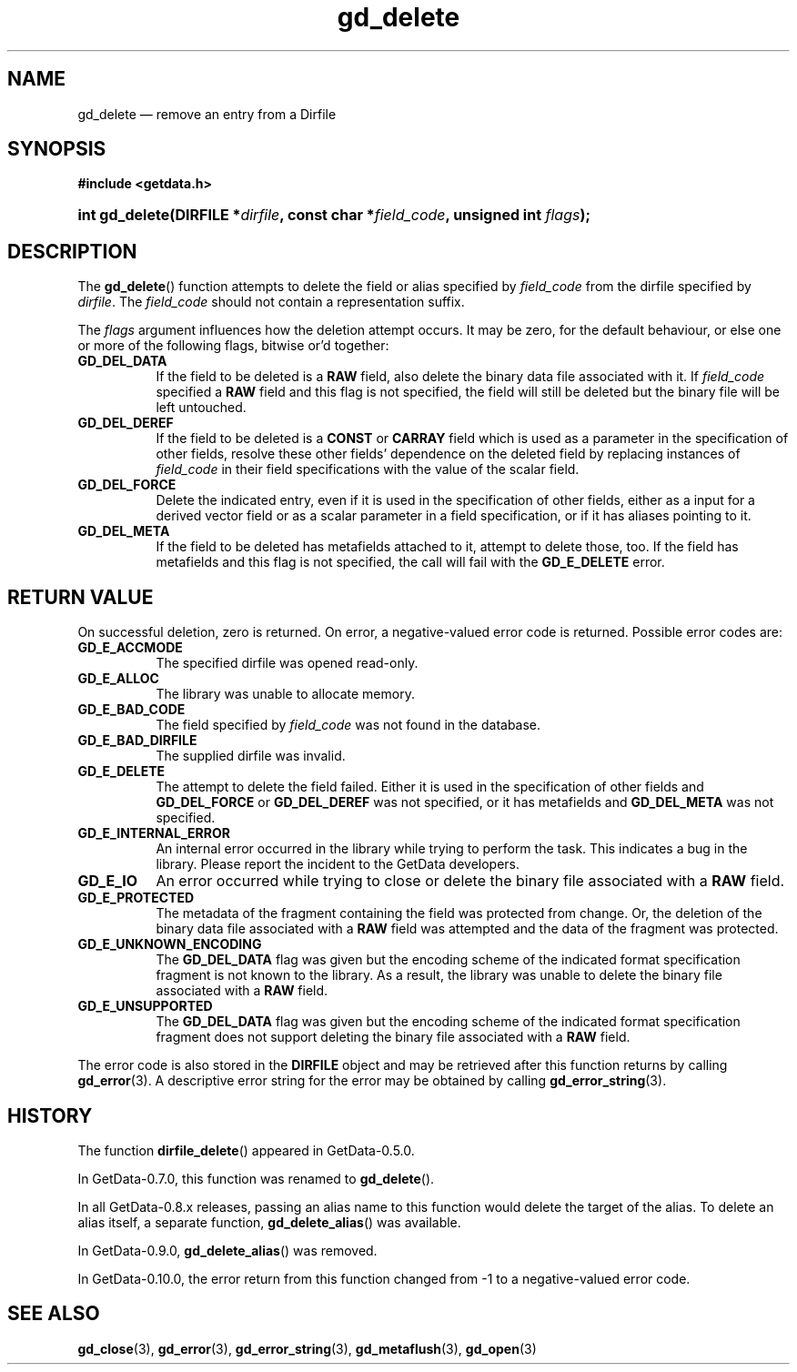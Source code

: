 .\" header.tmac.  GetData manual macros.
.\"
.\" Copyright (C) 2016 D. V. Wiebe
.\"
.\""""""""""""""""""""""""""""""""""""""""""""""""""""""""""""""""""""""""
.\"
.\" This file is part of the GetData project.
.\"
.\" Permission is granted to copy, distribute and/or modify this document
.\" under the terms of the GNU Free Documentation License, Version 1.2 or
.\" any later version published by the Free Software Foundation; with no
.\" Invariant Sections, with no Front-Cover Texts, and with no Back-Cover
.\" Texts.  A copy of the license is included in the `COPYING.DOC' file
.\" as part of this distribution.

.\" Format a function name with optional trailer: func_name()trailer
.de FN \" func_name [trailer]
.nh
.BR \\$1 ()\\$2
.hy
..

.\" Format a reference to section 3 of the manual: name(3)trailer
.de F3 \" func_name [trailer]
.nh
.BR \\$1 (3)\\$2
.hy
..

.\" Format the header of a list of definitons
.de DD \" name alt...
.ie "\\$2"" \{ \
.TP 8
.PD
.B \\$1 \}
.el \{ \
.PP
.B \\$1
.PD 0
.DD \\$2 \\$3 \}
..

.\" Start a code block: Note: groff defines an undocumented .SC for
.\" Bell Labs man legacy reasons.
.de SC
.fam C
.na
.nh
..

.\" End a code block
.de EC
.hy
.ad
.fam
..

.\" Format a structure pointer member: struct->member\fRtrailer
.de SPM \" struct member trailer
.nh
.ie "\\$3"" .IB \\$1 ->\: \\$2
.el .IB \\$1 ->\: \\$2\fR\\$3
.hy
..

.\" Format a function argument
.de ARG \" name trailer
.nh
.ie "\\$2"" .I \\$1
.el .IR \\$1 \\$2
.hy
..

.\" Hyphenation exceptions
.hw sarray carray lincom linterp
.\" gd_delete.3.  The gd_delete man page.
.\"
.\" Copyright (C) 2008, 2009, 2010, 2012, 2014, 2016 D. V. Wiebe
.\"
.\""""""""""""""""""""""""""""""""""""""""""""""""""""""""""""""""""""""""
.\"
.\" This file is part of the GetData project.
.\"
.\" Permission is granted to copy, distribute and/or modify this document
.\" under the terms of the GNU Free Documentation License, Version 1.2 or
.\" any later version published by the Free Software Foundation; with no
.\" Invariant Sections, with no Front-Cover Texts, and with no Back-Cover
.\" Texts.  A copy of the license is included in the `COPYING.DOC' file
.\" as part of this distribution.
.\"
.TH gd_delete 3 "25 December 2016" "Version 0.10.0" "GETDATA"

.SH NAME
gd_delete \(em remove an entry from a Dirfile

.SH SYNOPSIS
.SC
.B #include <getdata.h>
.HP
.BI "int gd_delete(DIRFILE *" dirfile ", const char *" field_code ,
.BI "unsigned int " flags );
.EC

.SH DESCRIPTION
The
.FN gd_delete
function attempts to delete the field or alias specified by
.ARG field_code
from the dirfile specified by
.ARG dirfile .
The
.ARG field_code
should not contain a representation suffix.

The
.ARG flags
argument influences how the deletion attempt occurs.  It may be zero, for the
default behaviour, or else one or more of the following flags, bitwise or'd
together:
.DD GD_DEL_DATA
If the field to be deleted is a
.B RAW
field, also delete the binary data file associated with it.  If
.ARG field_code
specified a
.B RAW
field and this flag is not specified, the field will still be deleted but the
binary file will be left untouched.
.DD GD_DEL_DEREF
If the field to be deleted is a
.B CONST
or
.B CARRAY
field which is used as a parameter in the specification of other fields, resolve
these other fields' dependence on the deleted field by replacing instances of
.ARG field_code
in their field specifications with the value of the scalar field.
.DD GD_DEL_FORCE
Delete the indicated entry, even if it is used in the specification of other
fields, either as a input for a derived vector field or as a scalar parameter in
a field specification, or if it has aliases pointing to it.
.DD GD_DEL_META
If the field to be deleted has metafields attached to it, attempt to delete
those, too.  If the field has metafields and this flag is not specified, the
call will fail with the
.B GD_E_DELETE
error.

.SH RETURN VALUE
On successful deletion, zero is returned.  On error, a negative-valued error
code is returned.  Possible error codes are:
.DD GD_E_ACCMODE
The specified dirfile was opened read-only.
.DD GD_E_ALLOC
The library was unable to allocate memory.
.DD GD_E_BAD_CODE
The field specified by
.ARG field_code
was not found in the database.
.DD GD_E_BAD_DIRFILE
The supplied dirfile was invalid.
.DD GD_E_DELETE
The attempt to delete the field failed.  Either it is used in the specification
of other fields and
.B GD_DEL_FORCE
or
.B GD_DEL_DEREF
was not specified, or it has metafields and
.B GD_DEL_META
was not specified.
.DD GD_E_INTERNAL_ERROR
An internal error occurred in the library while trying to perform the task.
This indicates a bug in the library.  Please report the incident to the
GetData developers.
.DD GD_E_IO
An error occurred while trying to close or delete the binary file associated
with a
.B RAW
field.
.DD GD_E_PROTECTED
The metadata of the fragment containing the field was protected from change.
Or, the deletion of the binary data file associated with a
.B RAW
field was attempted and the data of the fragment was protected.
.DD GD_E_UNKNOWN_ENCODING
The
.B GD_DEL_DATA
flag was given but the encoding scheme of the indicated format specification
fragment is not known to the library.  As a result, the library was unable to
delete the binary file associated with a
.B RAW
field.
.DD GD_E_UNSUPPORTED
The
.B GD_DEL_DATA
flag was given but the encoding scheme of the indicated format specification
fragment does not support deleting the binary file associated with a
.B RAW
field.
.PP
The error code is also stored in the
.B DIRFILE
object and may be retrieved after this function returns by calling
.F3 gd_error .
A descriptive error string for the error may be obtained by calling
.F3 gd_error_string .

.SH HISTORY

The function
.FN dirfile_delete
appeared in GetData-0.5.0.

In GetData-0.7.0, this function was renamed to
.FN gd_delete .

In all GetData-0.8.x releases, passing an alias name to this function would
delete the target of the alias.  To delete an alias itself, a separate function,
.FN gd_delete_alias
was available.

In GetData-0.9.0,
.FN gd_delete_alias
was removed.

In GetData-0.10.0, the error return from this function changed from -1 to a
negative-valued error code.

.SH SEE ALSO
.F3 gd_close ,
.F3 gd_error ,
.F3 gd_error_string ,
.F3 gd_metaflush ,
.F3 gd_open
